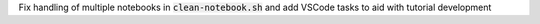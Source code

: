 Fix handling of multiple notebooks in  :code:`clean-notebook.sh` and add VSCode
tasks to aid with tutorial development